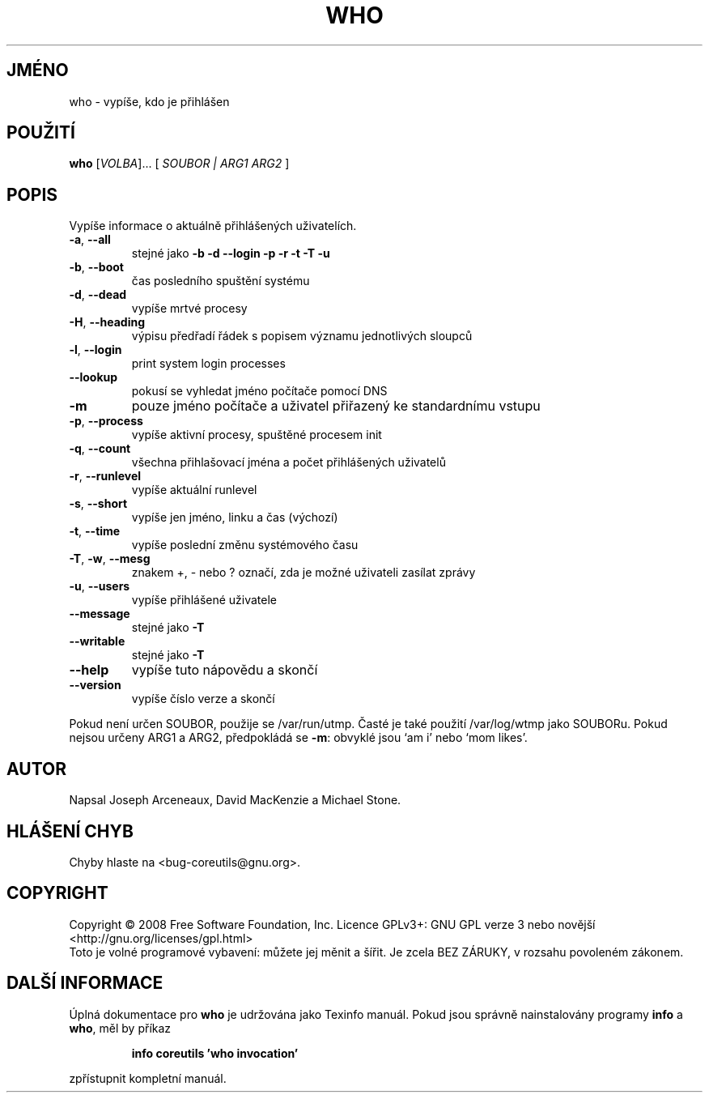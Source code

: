 .\" DO NOT MODIFY THIS FILE!  It was generated by help2man 1.35.
.\"*******************************************************************
.\"
.\" This file was generated with po4a. Translate the source file.
.\"
.\"*******************************************************************
.TH WHO 1 "říjen 2008" "GNU coreutils 7.0" "Uživatelské příkazy"
.SH JMÉNO
who \- vypíše, kdo je přihlášen
.SH POUŽITÍ
\fBwho\fP [\fIVOLBA\fP]... [ \fISOUBOR | ARG1 ARG2 \fP]
.SH POPIS
.\" Add any additional description here
.PP
Vypíše informace o aktuálně přihlášených uživatelích.
.TP 
\fB\-a\fP, \fB\-\-all\fP
stejné jako \fB\-b\fP \fB\-d\fP \fB\-\-login\fP \fB\-p\fP \fB\-r\fP \fB\-t\fP \fB\-T\fP \fB\-u\fP
.TP 
\fB\-b\fP, \fB\-\-boot\fP
čas posledního spuštění systému
.TP 
\fB\-d\fP, \fB\-\-dead\fP
vypíše mrtvé procesy
.TP 
\fB\-H\fP, \fB\-\-heading\fP
výpisu předřadí řádek s popisem významu jednotlivých sloupců
.TP 
\fB\-l\fP, \fB\-\-login\fP
print system login processes
.TP 
\fB\-\-lookup\fP
pokusí se vyhledat jméno počítače pomocí DNS
.TP 
\fB\-m\fP
pouze jméno počítače a uživatel přiřazený ke standardnímu vstupu
.TP 
\fB\-p\fP, \fB\-\-process\fP
vypíše aktivní procesy, spuštěné procesem init
.TP 
\fB\-q\fP, \fB\-\-count\fP
všechna přihlašovací jména a počet přihlášených uživatelů
.TP 
\fB\-r\fP, \fB\-\-runlevel\fP
vypíše aktuální runlevel
.TP 
\fB\-s\fP, \fB\-\-short\fP
vypíše jen jméno, linku a čas (výchozí)
.TP 
\fB\-t\fP, \fB\-\-time\fP
vypíše poslední změnu systémového času
.TP 
\fB\-T\fP, \fB\-w\fP, \fB\-\-mesg\fP
znakem +, \- nebo ? označí, zda je možné uživateli zasílat zprávy
.TP 
\fB\-u\fP, \fB\-\-users\fP
vypíše přihlášené uživatele
.TP 
\fB\-\-message\fP
stejné jako \fB\-T\fP
.TP 
\fB\-\-writable\fP
stejné jako \fB\-T\fP
.TP 
\fB\-\-help\fP
vypíše tuto nápovědu a skončí
.TP 
\fB\-\-version\fP
vypíše číslo verze a skončí
.PP
Pokud není určen SOUBOR, použije se /var/run/utmp. Časté je také
použití /var/log/wtmp jako SOUBORu.  Pokud nejsou určeny ARG1 a ARG2,
předpokládá se \fB\-m\fP: obvyklé jsou `am i' nebo `mom likes'.
.SH AUTOR
Napsal Joseph Arceneaux, David MacKenzie a Michael Stone.
.SH "HLÁŠENÍ CHYB"
Chyby hlaste na <bug\-coreutils@gnu.org>.
.SH COPYRIGHT
Copyright \(co 2008 Free Software Foundation, Inc.  Licence GPLv3+: GNU GPL
verze 3 nebo novější <http://gnu.org/licenses/gpl.html>
.br
Toto je volné programové vybavení: můžete jej měnit a šířit. Je
zcela BEZ ZÁRUKY, v rozsahu povoleném zákonem.
.SH "DALŠÍ INFORMACE"
Úplná dokumentace pro \fBwho\fP je udržována jako Texinfo manuál. Pokud
jsou správně nainstalovány programy \fBinfo\fP a \fBwho\fP, měl by příkaz
.IP
\fBinfo coreutils 'who invocation'\fP
.PP
zpřístupnit kompletní manuál.
